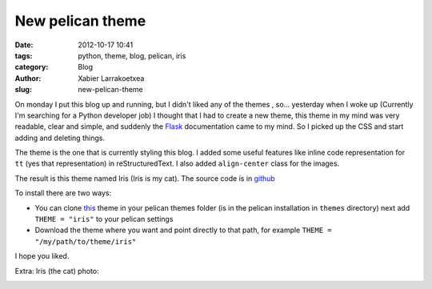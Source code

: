 New pelican theme
#################

:date: 2012-10-17 10:41
:tags: python, theme, blog, pelican, iris
:category: Blog
:author: Xabier Larrakoetxea
:slug: new-pelican-theme

On monday I put this blog up and running, but I didn't liked any of the themes
, so... yesterday when I woke up (Currently I'm searching for 
a Python developer job) I thought that I had to create a new theme, this theme
in my mind was very readable, clear and simple, and suddenly the `Flask <http://flask.pocoo.org/>`_ 
documentation came to my mind. So I picked up the CSS and start adding and
deleting things.

The theme is the one that is currently styling this blog. I added some useful
features like inline code representation for ``tt`` (yes that representation)
in reStructuredText. I also added ``align-center`` class for the images.

The result is this theme named Iris (Iris is my cat). The source code is in 
`github <https://github.com/slok/iris>`_

To install there are two ways:

- You can clone `this <https://github.com/slok/iris>`_ theme in your pelican themes folder (is in the pelican installation in ``themes`` directory) next add ``THEME = "iris"`` to your pelican settings
- Download the theme where you want and point directly to that path, for example ``THEME = "/my/path/to/theme/iris"``

I hope you liked.

Extra: Iris (the cat) photo:

.. image:: images/iris.jpg
    :align: center
    :width: 400px
    :alt: Iris the cat
